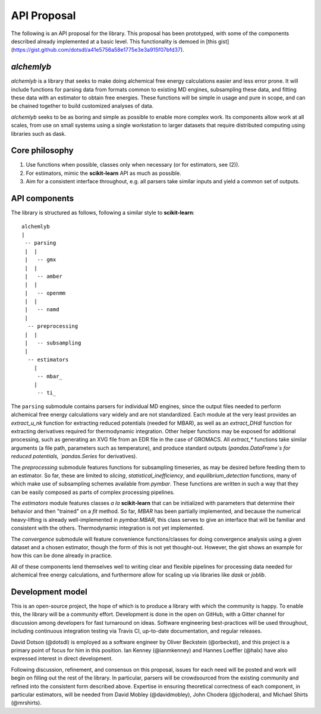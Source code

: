 API Proposal
============
The following is an API proposal for the library.
This proposal has been prototyped, with some of the components described already implemented at a basic level.
This functionality is demoed in [this gist](https://gist.github.com/dotsdl/a41e5756a58e1775e3e3a915f07bfd37).


`alchemlyb`
-----------
`alchemlyb` is a library that seeks to make doing alchemical free energy calculations easier and less error prone.
It will include functions for parsing data from formats common to existing MD engines, subsampling these data, and fitting these data with an estimator to obtain free energies.
These functions will be simple in usage and pure in scope, and can be chained together to build customized analyses of data.

`alchemlyb` seeks to be as boring and simple as possible to enable more complex work.
Its components allow work at all scales, from use on small systems using a single workstation to larger datasets that require distributed computing using libraries such as dask.


Core philosophy
---------------

1. Use functions when possible, classes only when necessary (or for estimators, see (2)).
2. For estimators, mimic the **scikit-learn** API as much as possible.
3. Aim for a consistent interface throughout, e.g. all parsers take similar inputs and yield a common set of outputs.


API components
--------------

The library is structured as follows, following a similar style to **scikit-learn**::

    alchemlyb
    |
     -- parsing
     |  |
     |   -- gmx
     |  |
     |   -- amber
     |  |
     |   -- openmm
     |  |
     |   -- namd
     |
      -- preprocessing
     |  |
     |   -- subsampling
     |
      -- estimators
        |
         -- mbar_
        |
         -- ti_

The ``parsing`` submodule contains parsers for individual MD engines, since the output files needed to perform alchemical free energy calculations vary widely and are not standardized.
Each module at the very least provides an `extract_u_nk` function for extracting reduced potentials (needed for MBAR), as well as an `extract_DHdl` function for extracting derivatives required for thermodynamic integration.
Other helper functions may be exposed for additional processing, such as generating an XVG file from an EDR file in the case of GROMACS.
All `extract\_*` functions take similar arguments (a file path, parameters such as temperature), and produce standard outputs (`pandas.DataFrame`s for reduced potentials, `pandas.Series` for derivatives).

The `preprocessing` submodule features functions for subsampling timeseries, as may be desired before feeding them to an estimator.
So far, these are limited to `slicing`, `statistical_inefficiency`, and `equilibrium_detection` functions, many of which make use of subsampling schemes available from `pymbar`.
These functions are written in such a way that they can be easily composed as parts of complex processing pipelines.

The `estimators` module features classes *a la* **scikit-learn** that can be initialized with parameters that determine their behavior and then "trained" on a `fit` method.
So far, `MBAR` has been partially implemented, and because the numerical heavy-lifting is already well-implemented in `pymbar.MBAR`, this class serves to give an interface that will be familiar and consistent with the others.
Thermodynamic integration is not yet implemented.

The `convergence` submodule will feature convenience functions/classes for doing convergence analysis using a given dataset and a chosen estimator, though the form of this is not yet thought-out.
However, the gist shows an example for how this can be done already in practice.

All of these components lend themselves well to writing clear and flexible pipelines for processing data needed for alchemical free energy calculations, and furthermore allow for scaling up via libraries like `dask` or `joblib`.


Development model
-----------------

This is an open-source project, the hope of which is to produce a library with which the community is happy.
To enable this, the library will be a community effort.
Development is done in the open on GitHub, with a Gitter channel for discussion among developers for fast turnaround on ideas.
Software engineering best-practices will be used throughout, including continuous integration testing via Travis CI, up-to-date documentation, and regular releases.

David Dotson (@dotsdl) is employed as a software engineer by Oliver Beckstein (@orbeckst), and this project is a primary point of focus for him in this position.
Ian Kenney (@ianmkenney) and Hannes Loeffler (@halx) have also expressed interest in direct development.

Following discussion, refinement, and consensus on this proposal, issues for each need will be posted and work will begin on filling out the rest of the library.
In particular, parsers will be crowdsourced from the existing community and refined into the consistent form described above.
Expertise in ensuring theoretical correctness of each component, in particular estimators, will be needed from David Mobley (@davidmobley), John Chodera (@jchodera), and Michael Shirts (@mrshirts).
